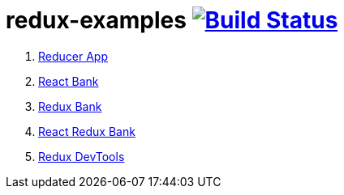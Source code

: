 = redux-examples image:https://travis-ci.org/daggerok/redux-examples.svg?branch=master["Build Status", link="https://travis-ci.org/daggerok/redux-examples"]

. link:00-reducer/[Reducer App]
. link:01-react-bank/[React Bank]
. link:02-redux-bank/[Redux Bank]
. link:03-react-redux-bank/[React Redux Bank]
. link:04-redux-devtools/[Redux DevTools]
